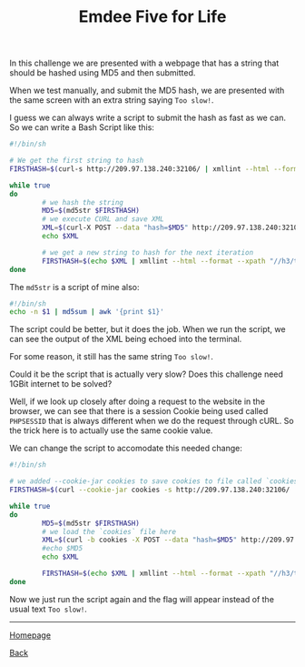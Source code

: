 #+TITLE: Emdee Five for Life
#+AUTHOR: Romeu Vieira

#+OPTIONS: html-style:nil
#+OPTIONS: html-scripts:nil

#+OPTIONS: author:nil
#+OPTIONS: email:nil
#+OPTIONS: date:t

#+PROPERTY: header-args :eval no

#+HTML_HEAD: <link rel="stylesheet" type="text/css" href="/style.css"/>

#+EXPORT_FILE_NAME: emdee-five-for-life

In this challenge we are presented with a webpage that has a string that should
be hashed using MD5 and then submitted.

When we test manually, and submit the MD5 hash, we are presented with the same
screen with an extra string saying =Too slow!=.

I guess we can always write a script to submit the hash as fast as we can.
So we can write a Bash Script like this:

#+begin_src sh
#!/bin/sh

# We get the first string to hash
FIRSTHASH=$(curl-s http://209.97.138.240:32106/ | xmllint --html --format --xpath "//h3/text()" - 2> /dev/null)

while true
do
        # we hash the string
        MD5=$(md5str $FIRSTHASH)
        # we execute CURL and save XML
        XML=$(curl-X POST --data "hash=$MD5" http://209.97.138.240:32106/)
        echo $XML

        # we get a new string to hash for the next iteration
        FIRSTHASH=$(echo $XML | xmllint --html --format --xpath "//h3/text()" - 2> /dev/null)
done
#+end_src

The =md5str= is a script of mine also:

#+begin_src sh
#!/bin/sh
echo -n $1 | md5sum | awk '{print $1}'
#+end_src

The script could be better, but it does the job.
When we run the script, we can see the output of the XML being echoed into the
terminal.

For some reason, it still has the same string =Too slow!=.

Could it be the script that is actually very slow? Does this challenge need 1GBit internet
to be solved?

Well, if we look up closely after doing a request to the website in the browser,
we can see that there is a session Cookie being used called =PHPSESSID= that is
always different when we do the request through cURL. So the trick here is to
actually use the same cookie value.

We can change the script to accomodate this needed change:

#+begin_src sh
#!/bin/sh

# we added --cookie-jar cookies to save cookies to file called `cookies`
FIRSTHASH=$(curl --cookie-jar cookies -s http://209.97.138.240:32106/ | xmllint --html --format --xpath "//h3/text()" - 2> /dev/null)

while true
do
        MD5=$(md5str $FIRSTHASH)
        # we load the `cookies` file here
        XML=$(curl -b cookies -X POST --data "hash=$MD5" http://209.97.138.240:32106/)
        #echo $MD5
        echo $XML

        FIRSTHASH=$(echo $XML | xmllint --html --format --xpath "//h3/text()" - 2> /dev/null)
done
#+end_src

Now we just run the script again and the flag will appear instead of the usual text =Too slow!=.

#+BEGIN_EXPORT html
<hr>
<footer>
<p><a class="footer" href="/index.html">Homepage</a></p>
<p><a class="footer" href="/writeups/htb/index.html">Back</a></p>
</footer>
#+END_EXPORT
